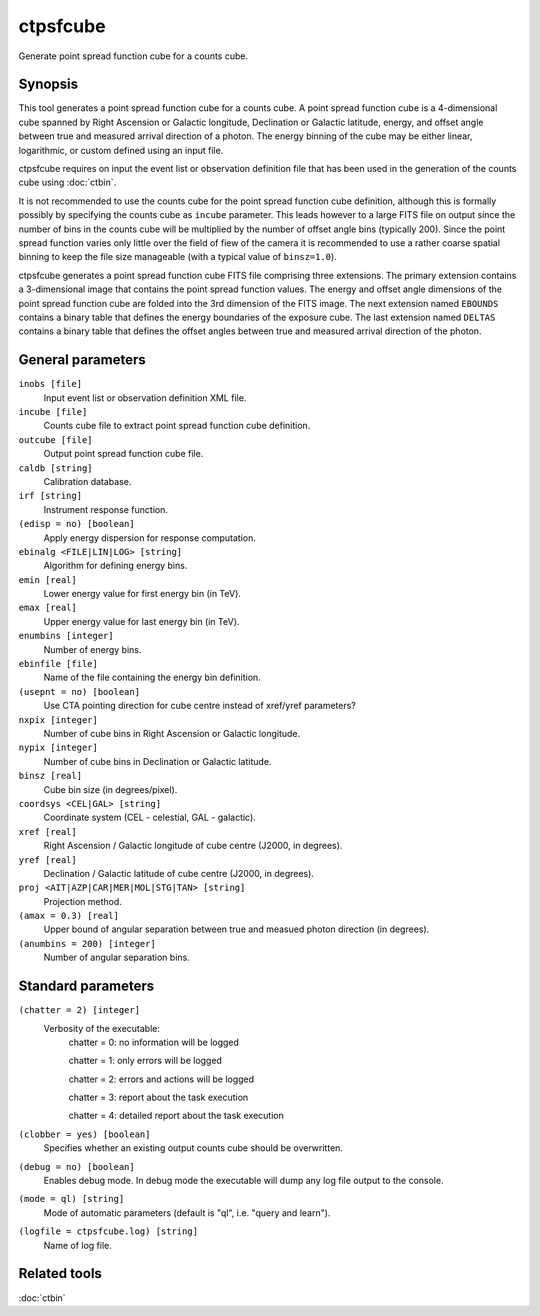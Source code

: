 .. _ctpsfcube:

ctpsfcube
=========

Generate point spread function cube for a counts cube.


Synopsis
--------

This tool generates a point spread function cube for a counts cube. A point
spread function cube is a 4-dimensional cube spanned by Right Ascension or
Galactic longitude, Declination or Galactic latitude, energy, and offset 
angle between true and measured arrival direction of a photon. The energy
binning of the cube may be either linear, logarithmic, or custom defined
using an input file.

ctpsfcube requires on input the event list or observation definition file 
that has been used in the generation of the counts cube using :doc:`ctbin`.

It is not recommended to use the counts cube for the point spread function 
cube definition, although this is formally possibly by specifying the counts 
cube as ``incube`` parameter. This leads however to a large FITS file on 
output since the number of bins in the counts cube will be multiplied by 
the number of offset angle bins (typically 200). Since the point spread 
function varies only little over the field of fiew of the camera it is 
recommended to use a rather coarse spatial binning to keep the file size 
manageable (with a typical value of ``binsz=1.0``).

ctpsfcube generates a point spread function cube FITS file comprising three
extensions. The primary extension contains a 3-dimensional image that contains
the point spread function values. The energy and offset angle dimensions 
of the point spread function cube are folded into the 3rd dimension of the 
FITS image. The next extension named ``EBOUNDS`` contains a binary table
that defines the energy boundaries of the exposure cube. The last extension
named ``DELTAS`` contains a binary table that defines the offset angles 
between true and measured arrival direction of the photon.


General parameters
------------------

``inobs [file]``
    Input event list or observation definition XML file.

``incube [file]``
    Counts cube file to extract point spread function cube definition.

``outcube [file]``
    Output point spread function cube file.

``caldb [string]``
    Calibration database.

``irf [string]``
    Instrument response function.

``(edisp = no) [boolean]``
    Apply energy dispersion for response computation.

``ebinalg <FILE|LIN|LOG> [string]``
    Algorithm for defining energy bins.
 	 	 
``emin [real]``
    Lower energy value for first energy bin (in TeV).
 	 	 
``emax [real]``
    Upper energy value for last energy bin (in TeV).
 	 	 
``enumbins [integer]``
    Number of energy bins.
 	 	 
``ebinfile [file]``
    Name of the file containing the energy bin definition.
 	 	 
``(usepnt = no) [boolean]``
    Use CTA pointing direction for cube centre instead of xref/yref parameters?
 	 	 
``nxpix [integer]``
    Number of cube bins in Right Ascension or Galactic longitude.
 	 	 
``nypix [integer]``
    Number of cube bins in Declination or Galactic latitude.
 	 	 
``binsz [real]``
    Cube bin size (in degrees/pixel).
 	 	 
``coordsys <CEL|GAL> [string]``
    Coordinate system (CEL - celestial, GAL - galactic).
 	 	 
``xref [real]``
    Right Ascension / Galactic longitude of cube centre (J2000, in degrees).
 	 	 
``yref [real]``
    Declination / Galactic latitude of cube centre (J2000, in degrees).
 	 	 
``proj <AIT|AZP|CAR|MER|MOL|STG|TAN> [string]``
    Projection method.

``(amax = 0.3) [real]``
    Upper bound of angular separation between true and measued photon
    direction (in degrees).

``(anumbins = 200) [integer]``
    Number of angular separation bins.
 	 	 

Standard parameters
-------------------

``(chatter = 2) [integer]``
    Verbosity of the executable:
     chatter = 0: no information will be logged
     
     chatter = 1: only errors will be logged
     
     chatter = 2: errors and actions will be logged
     
     chatter = 3: report about the task execution
     
     chatter = 4: detailed report about the task execution
 	 	 
``(clobber = yes) [boolean]``
    Specifies whether an existing output counts cube should be overwritten.
 	 	 
``(debug = no) [boolean]``
    Enables debug mode. In debug mode the executable will dump any log file output to the console.
 	 	 
``(mode = ql) [string]``
    Mode of automatic parameters (default is "ql", i.e. "query and learn").

``(logfile = ctpsfcube.log) [string]``
    Name of log file.


Related tools
-------------

:doc:`ctbin`
